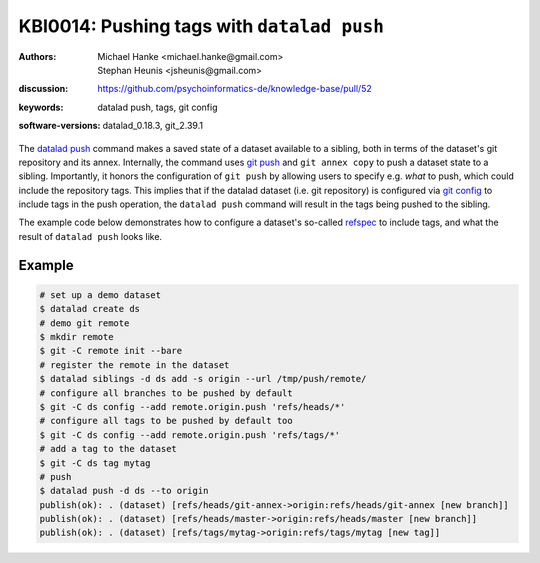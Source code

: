.. index::
   single: datalad push; tags

KBI0014: Pushing tags with ``datalad push``
===========================================

:authors: Michael Hanke <michael.hanke@gmail.com>, Stephan Heunis <jsheunis@gmail.com>
:discussion: https://github.com/psychoinformatics-de/knowledge-base/pull/52
:keywords: datalad push, tags, git config
:software-versions: datalad_0.18.3, git_2.39.1

The `datalad push`_ command makes a saved state of a dataset available to a sibling, both
in terms of the dataset's git repository and its annex. Internally, the command uses `git push`_
and ``git annex copy`` to push a dataset state to a sibling. Importantly, it honors the configuration
of ``git push`` by allowing users to specify e.g. *what* to push, which could include the repository tags.
This implies that if the datalad dataset (i.e. git repository) is configured via `git config`_
to include tags in the push operation, the ``datalad push`` command will result in the tags being pushed
to the sibling.

The example code below demonstrates how to configure a dataset's so-called `refspec <https://git-scm.com/book/en/v2/Git-Internals-The-Refspec>`_
to include tags, and what the result of ``datalad push`` looks like.

Example
-------

.. code-block:: console

   # set up a demo dataset
   $ datalad create ds
   # demo git remote
   $ mkdir remote
   $ git -C remote init --bare
   # register the remote in the dataset
   $ datalad siblings -d ds add -s origin --url /tmp/push/remote/
   # configure all branches to be pushed by default
   $ git -C ds config --add remote.origin.push 'refs/heads/*'
   # configure all tags to be pushed by default too
   $ git -C ds config --add remote.origin.push 'refs/tags/*'
   # add a tag to the dataset
   $ git -C ds tag mytag
   # push
   $ datalad push -d ds --to origin
   publish(ok): . (dataset) [refs/heads/git-annex->origin:refs/heads/git-annex [new branch]]
   publish(ok): . (dataset) [refs/heads/master->origin:refs/heads/master [new branch]]
   publish(ok): . (dataset) [refs/tags/mytag->origin:refs/tags/mytag [new tag]]

.. _datalad push: https://handbook.datalad.org/en/latest/basics/101-141-push.html
.. _git push: https://git-scm.com/docs/git-push
.. _git config: https://git-scm.com/docs/git-config
